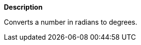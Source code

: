 // This is generated by ESQL's AbstractFunctionTestCase. Do no edit it.

*Description*

Converts a number in radians to degrees.
